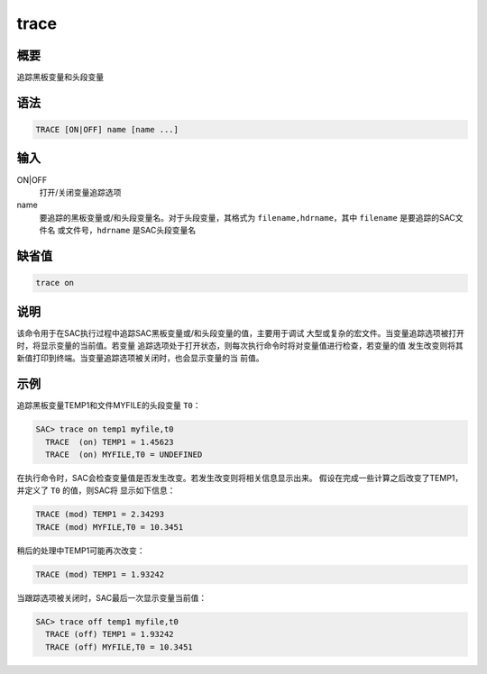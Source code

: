 trace
=====

概要
----

追踪黑板变量和头段变量

语法
----

.. code:: bash

    TRACE [ON|OFF] name [name ...]

输入
----

ON|OFF
    打开/关闭变量追踪选项

name
    要追踪的黑板变量或/和头段变量名。对于头段变量，其格式为
    ``filename,hdrname``\ ，其中 ``filename`` 是要追踪的SAC文件名
    或文件号，\ ``hdrname`` 是SAC头段变量名

缺省值
------

.. code:: bash

    trace on

说明
----

该命令用于在SAC执行过程中追踪SAC黑板变量或/和头段变量的值，主要用于调试
大型或复杂的宏文件。当变量追踪选项被打开时，将显示变量的当前值。若变量
追踪选项处于打开状态，则每次执行命令时将对变量值进行检查，若变量的值
发生改变则将其新值打印到终端。当变量追踪选项被关闭时，也会显示变量的当
前值。

示例
----

追踪黑板变量TEMP1和文件MYFILE的头段变量 ``T0``\ ：

.. code:: bash

    SAC> trace on temp1 myfile,t0
      TRACE  (on) TEMP1 = 1.45623
      TRACE  (on) MYFILE,T0 = UNDEFINED

在执行命令时，SAC会检查变量值是否发生改变。若发生改变则将相关信息显示出来。
假设在完成一些计算之后改变了TEMP1，并定义了 ``T0`` 的值，则SAC将
显示如下信息：

.. code:: bash

      TRACE (mod) TEMP1 = 2.34293
      TRACE (mod) MYFILE,T0 = 10.3451

稍后的处理中TEMP1可能再次改变：

.. code:: bash

      TRACE (mod) TEMP1 = 1.93242

当跟踪选项被关闭时，SAC最后一次显示变量当前值：

.. code:: bash

    SAC> trace off temp1 myfile,t0
      TRACE (off) TEMP1 = 1.93242
      TRACE (off) MYFILE,T0 = 10.3451

